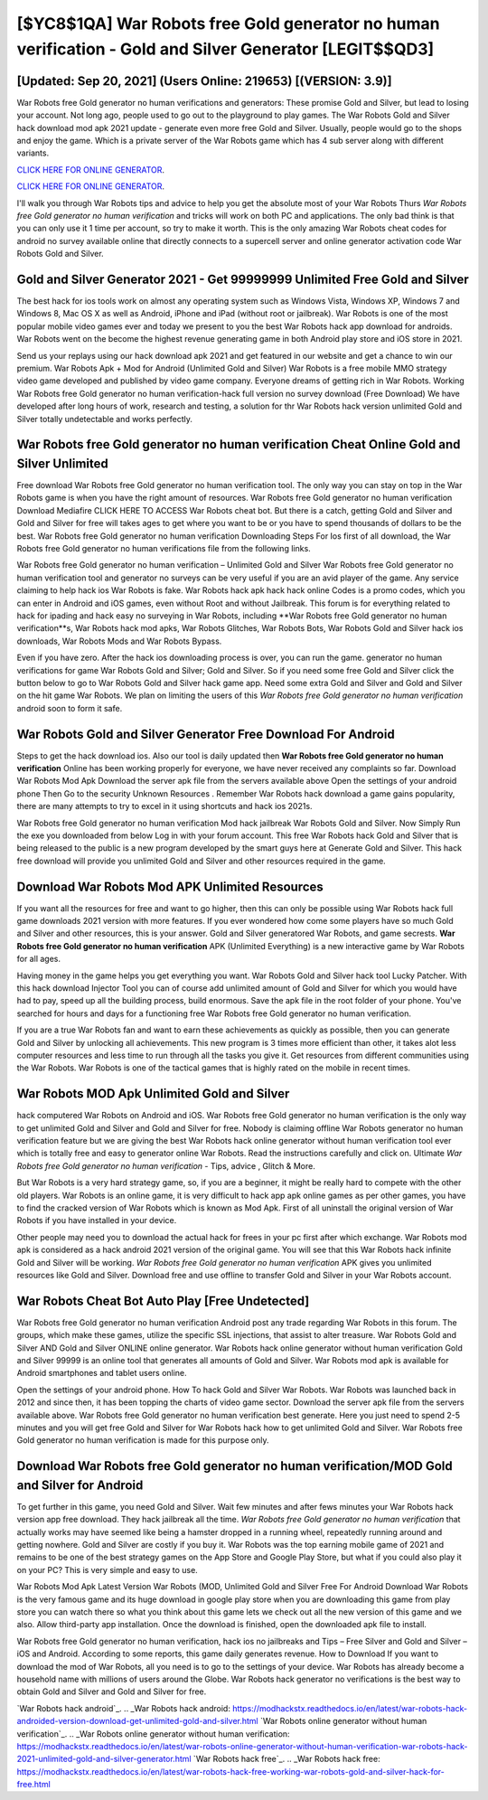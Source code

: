 [$YC8$1QA] War Robots free Gold generator no human verification - Gold and Silver Generator [LEGIT$$QD3]
=========

[Updated: Sep 20, 2021] (Users Online: 219653) [(VERSION: 3.9)]
---------

War Robots free Gold generator no human verifications and generators: These promise Gold and Silver, but lead to losing your account.  Not long ago, people used to go out to the playground to play games.  The War Robots Gold and Silver hack download mod apk 2021 update - generate even more free Gold and Silver.  Usually, people would go to the shops and enjoy the game.  Which is a private server of the War Robots game which has 4 sub server along with different variants.

`CLICK HERE FOR ONLINE GENERATOR`_.

.. _CLICK HERE FOR ONLINE GENERATOR: http://realdld.xyz/8f0cded

`CLICK HERE FOR ONLINE GENERATOR`_.

.. _CLICK HERE FOR ONLINE GENERATOR: http://realdld.xyz/8f0cded

I'll walk you through War Robots tips and advice to help you get the absolute most of your War Robots Thurs *War Robots free Gold generator no human verification* and tricks will work on both PC and applications. The only bad think is that you can only use it 1 time per account, so try to make it worth. This is the only amazing War Robots cheat codes for android no survey available online that directly connects to a supercell server and online generator activation code War Robots Gold and Silver.

Gold and Silver Generator 2021 - Get 99999999 Unlimited Free Gold and Silver
---------

The best hack for ios tools work on almost any operating system such as Windows Vista, Windows XP, Windows 7 and Windows 8, Mac OS X as well as Android, iPhone and iPad (without root or jailbreak). War Robots is one of the most popular mobile video games ever and today we present to you the best War Robots hack app download for androids.  War Robots went on the become the highest revenue generating game in both Android play store and iOS store in 2021.

Send us your replays using our hack download apk 2021 and get featured in our website and get a chance to win our premium. War Robots Apk + Mod for Android (Unlimited Gold and Silver) War Robots is a free mobile MMO strategy video game developed and published by video game company.  Everyone dreams of getting rich in War Robots.  Working War Robots free Gold generator no human verification-hack full version no survey download (Free Download) We have developed after long hours of work, research and testing, a solution for thr War Robots hack version unlimited Gold and Silver totally undetectable and works perfectly.


War Robots free Gold generator no human verification Cheat Online Gold and Silver Unlimited
---------

Free download War Robots free Gold generator no human verification tool.  The only way you can stay on top in the War Robots game is when you have the right amount of resources.  War Robots free Gold generator no human verification Download Mediafire CLICK HERE TO ACCESS War Robots cheat bot.  But there is a catch, getting Gold and Silver and Gold and Silver for free will takes ages to get where you want to be or you have to spend thousands of dollars to be the best.  War Robots free Gold generator no human verification Downloading Steps For Ios first of all download, the War Robots free Gold generator no human verifications file from the following links.

War Robots free Gold generator no human verification – Unlimited Gold and Silver War Robots free Gold generator no human verification tool and generator no surveys can be very useful if you are an avid player of the game.  Any service claiming to help hack ios War Robots is fake. War Robots hack apk hack hack online Codes is a promo codes, which you can enter in Android and iOS games, even without Root and without Jailbreak.  This forum is for everything related to hack for ipading and hack easy no surveying in War Robots, including **War Robots free Gold generator no human verification**s, War Robots hack mod apks, War Robots Glitches, War Robots Bots, War Robots Gold and Silver hack ios downloads, War Robots Mods and War Robots Bypass.

Even if you have zero. After the hack ios downloading process is over, you can run the game. generator no human verifications for game War Robots Gold and Silver; Gold and Silver. So if you need some free Gold and Silver click the button below to go to War Robots Gold and Silver hack game app.  Need some extra Gold and Silver and Gold and Silver on the hit game War Robots.  We plan on limiting the users of this *War Robots free Gold generator no human verification* android soon to form it safe.

War Robots Gold and Silver Generator Free Download For Android
---------

Steps to get the hack download ios.  Also our tool is daily updated then **War Robots free Gold generator no human verification** Online has been working properly for everyone, we have never received any complaints so far. Download War Robots Mod Apk Download the server apk file from the servers available above Open the settings of your android phone Then Go to the security Unknown Resources .  Remember War Robots hack download a game gains popularity, there are many attempts to try to excel in it using shortcuts and hack ios 2021s.

War Robots free Gold generator no human verification Mod hack jailbreak War Robots Gold and Silver.  Now Simply Run the exe you downloaded from below Log in with your forum account. This free War Robots hack Gold and Silver that is being released to the public is a new program developed by the smart guys here at Generate Gold and Silver.  This hack free download will provide you unlimited Gold and Silver and other resources required in the game.

Download War Robots Mod APK Unlimited Resources
---------

If you want all the resources for free and want to go higher, then this can only be possible using War Robots hack full game downloads 2021 version with more features. If you ever wondered how come some players have so much Gold and Silver and other resources, this is your answer.  Gold and Silver generatored War Robots, and game secrests.  **War Robots free Gold generator no human verification** APK (Unlimited Everything) is a new interactive game by War Robots for all ages.

Having money in the game helps you get everything you want.  War Robots Gold and Silver hack tool Lucky Patcher.  With this hack download Injector Tool you can of course add unlimited amount of Gold and Silver for which you would have had to pay, speed up all the building process, build enormous. Save the apk file in the root folder of your phone.  You've searched for hours and days for a functioning free War Robots free Gold generator no human verification.

If you are a true War Robots fan and want to earn these achievements as quickly as possible, then you can generate Gold and Silver by unlocking all achievements.  This new program is 3 times more efficient than other, it takes alot less computer resources and less time to run through all the tasks you give it. Get resources from different communities using the War Robots. War Robots is one of the tactical games that is highly rated on the mobile in recent times.

War Robots MOD Apk Unlimited Gold and Silver
---------

hack computered War Robots on Android and iOS.  War Robots free Gold generator no human verification is the only way to get unlimited Gold and Silver and Gold and Silver for free.  Nobody is claiming offline War Robots generator no human verification feature but we are giving the best War Robots hack online generator without human verification tool ever which is totally free and easy to generator online War Robots. Read the instructions carefully and click on. Ultimate *War Robots free Gold generator no human verification* - Tips, advice , Glitch & More.

But War Robots is a very hard strategy game, so, if you are a beginner, it might be really hard to compete with the other old players. War Robots is an online game, it is very difficult to hack app apk online games as per other games, you have to find the cracked version of War Robots which is known as Mod Apk.  First of all uninstall the original version of War Robots if you have installed in your device.

Other people may need you to download the actual hack for frees in your pc first after which exchange.  War Robots mod apk is considered as a hack android 2021 version of the original game.  You will see that this War Robots hack infinite Gold and Silver will be working. *War Robots free Gold generator no human verification* APK gives you unlimited resources like Gold and Silver. Download free and use offline to transfer Gold and Silver in your War Robots account.

War Robots Cheat Bot Auto Play [Free Undetected]
---------

War Robots free Gold generator no human verification Android  post any trade regarding War Robots in this forum. The groups, which make these games, utilize the specific SSL injections, that assist to alter treasure. War Robots Gold and Silver AND Gold and Silver ONLINE online generator. War Robots hack online generator without human verification Gold and Silver 99999 is an online tool that generates all amounts of Gold and Silver. War Robots mod apk is available for Android smartphones and tablet users online.

Open the settings of your android phone.  How To hack Gold and Silver War Robots.  War Robots was launched back in 2012 and since then, it has been topping the charts of video game sector.  Download the server apk file from the servers available above.  War Robots free Gold generator no human verification best generate.  Here you just need to spend 2-5 minutes and you will get free Gold and Silver for War Robots hack how to get unlimited Gold and Silver. War Robots free Gold generator no human verification is made for this purpose only.

Download War Robots free Gold generator no human verification/MOD Gold and Silver for Android
---------

To get further in this game, you need Gold and Silver. Wait few minutes and after fews minutes your War Robots hack version app free download. They hack jailbreak all the time. *War Robots free Gold generator no human verification* that actually works may have seemed like being a hamster dropped in a running wheel, repeatedly running around and getting nowhere.  Gold and Silver are costly if you buy it. War Robots was the top earning mobile game of 2021 and remains to be one of the best strategy games on the App Store and Google Play Store, but what if you could also play it on your PC? This is very simple and easy to use.

War Robots Mod Apk Latest Version War Robots (MOD, Unlimited Gold and Silver Free For Android Download War Robots is the very famous game and its huge download in google play store when you are downloading this game from play store you can watch there so what you think about this game lets we check out all the new version of this game and we also. Allow third-party app installation.  Once the download is finished, open the downloaded apk file to install.

War Robots free Gold generator no human verification, hack ios no jailbreaks and Tips – Free Silver and Gold and Silver – iOS and Android. According to some reports, this game daily generates revenue. How to Download If you want to download the mod of War Robots, all you need is to go to the settings of your device.  War Robots has already become a household name with millions of users around the Globe.  War Robots hack generator no verifications is the best way to obtain Gold and Silver and Gold and Silver for free.

`War Robots hack android`_.
.. _War Robots hack android: https://modhackstx.readthedocs.io/en/latest/war-robots-hack-androided-version-download-get-unlimited-gold-and-silver.html
`War Robots online generator without human verification`_.
.. _War Robots online generator without human verification: https://modhackstx.readthedocs.io/en/latest/war-robots-online-generator-without-human-verification-war-robots-hack-2021-unlimited-gold-and-silver-generator.html
`War Robots hack free`_.
.. _War Robots hack free: https://modhackstx.readthedocs.io/en/latest/war-robots-hack-free-working-war-robots-gold-and-silver-hack-for-free.html
